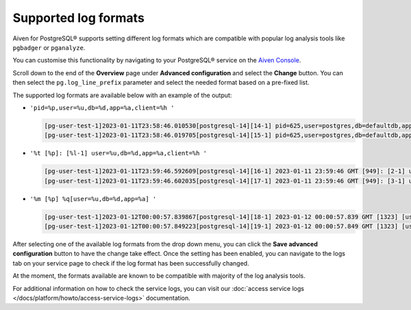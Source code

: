 Supported log formats
=====================

Aiven for PostgreSQL® supports setting different log formats which are compatible with popular log analysis tools like ``pgbadger`` or ``pganalyze``.

You can customise this functionality by navigating to your PostgreSQL® service on the `Aiven Console <https://console.aiven.io/>`_.  

Scroll down to the end of the **Overview** page under **Advanced configuration** and select the **Change** button.  You can then select the ``pg.log_line_prefix`` parameter and select the needed format based on a pre-fixed list.  

The supported log formats are available below with an example of the output:  

* ``'pid=%p,user=%u,db=%d,app=%a,client=%h '``

  .. code-block::

    [pg-user-test-1]2023-01-11T23:58:46.010530[postgresql-14][14-1] pid=625,user=postgres,db=defaultdb,app=[unknown],client=[local] LOG: connection authorized: user=postgres database=defaultdb application_name=aiven-pruned
    [pg-user-test-1]2023-01-11T23:58:46.019705[postgresql-14][15-1] pid=625,user=postgres,db=defaultdb,app=aiven-pruned,client=[local] LOG: disconnection: session time: 0:00:00.010 user=postgres database=defaultdb host=[local]

* ``'%t [%p]: [%l-1] user=%u,db=%d,app=%a,client=%h '``

  .. code-block::

    [pg-user-test-1]2023-01-11T23:59:46.592609[postgresql-14][16-1] 2023-01-11 23:59:46 GMT [949]: [2-1] user=postgres,db=defaultdb,app=[unknown],client=[local] LOG: connection authorized: user=postgres database=defaultdb application_name=aiven-pruned
    [pg-user-test-1]2023-01-11T23:59:46.602035[postgresql-14][17-1] 2023-01-11 23:59:46 GMT [949]: [3-1] user=postgres,db=defaultdb,app=aiven-pruned,client=[local] LOG: disconnection: session time: 0:00:00.010 user=postgres database=defaultdb host=[local]

* ``'%m [%p] %q[user=%u,db=%d,app=%a] '``

  .. code-block::

    [pg-user-test-1]2023-01-12T00:00:57.839867[postgresql-14][18-1] 2023-01-12 00:00:57.839 GMT [1323] [user=postgres,db=defaultdb,app=[unknown]] LOG: connection authorized: user=postgres database=defaultdb application_name=aiven-pruned
    [pg-user-test-1]2023-01-12T00:00:57.849223[postgresql-14][19-1] 2023-01-12 00:00:57.849 GMT [1323] [user=postgres,db=defaultdb,app=aiven-pruned] LOG: disconnection: session time: 0:00:00.010 user=postgres database=defaultdb host=[local]

After selecting one of the available log formats from the drop down menu, you can click the **Save advanced configuration** button to have the change take effect.  Once the setting has been enabled, you can navigate to the logs tab on your service page to check if the log format has been successfully changed.

At the moment, the formats available are known to be compatible with majority of the log analysis tools.

For additional information on how to check the service logs, you can visit our :doc:`access service logs </docs/platform/howto/access-service-logs>` documentation.